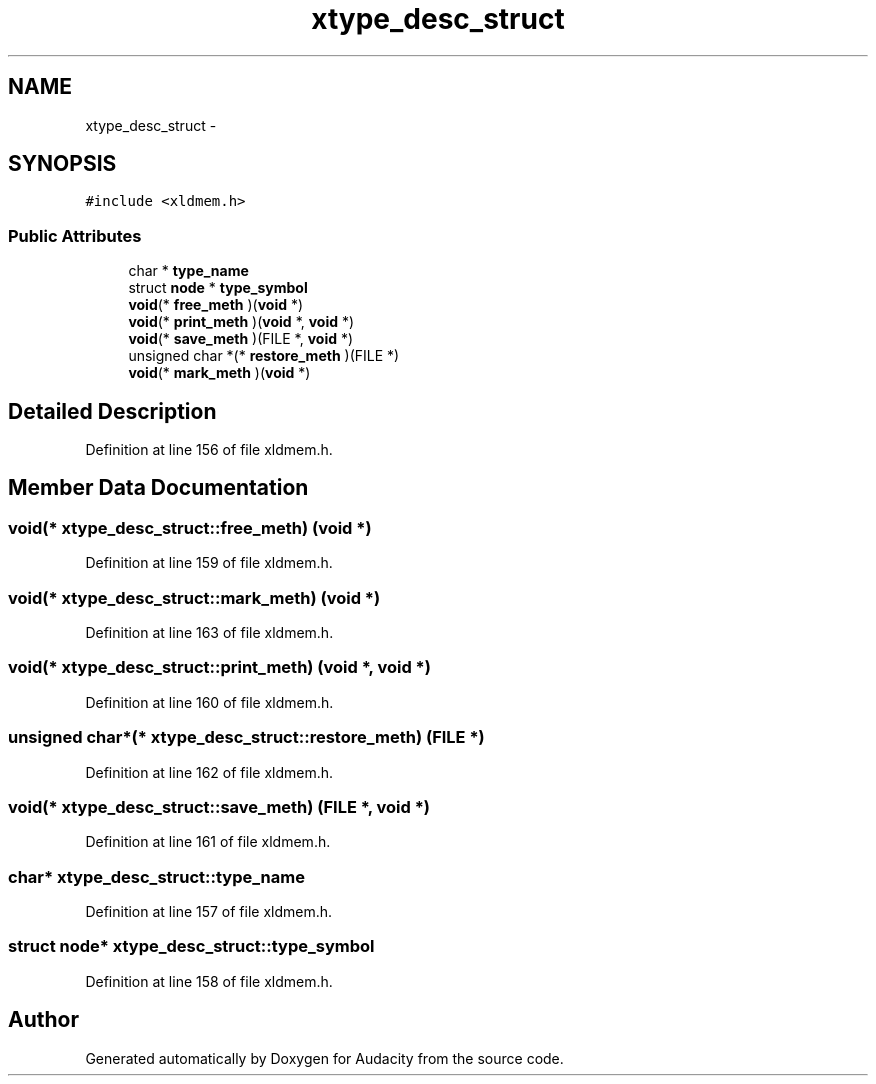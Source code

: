 .TH "xtype_desc_struct" 3 "Thu Apr 28 2016" "Audacity" \" -*- nroff -*-
.ad l
.nh
.SH NAME
xtype_desc_struct \- 
.SH SYNOPSIS
.br
.PP
.PP
\fC#include <xldmem\&.h>\fP
.SS "Public Attributes"

.in +1c
.ti -1c
.RI "char * \fBtype_name\fP"
.br
.ti -1c
.RI "struct \fBnode\fP * \fBtype_symbol\fP"
.br
.ti -1c
.RI "\fBvoid\fP(* \fBfree_meth\fP )(\fBvoid\fP *)"
.br
.ti -1c
.RI "\fBvoid\fP(* \fBprint_meth\fP )(\fBvoid\fP *, \fBvoid\fP *)"
.br
.ti -1c
.RI "\fBvoid\fP(* \fBsave_meth\fP )(FILE *, \fBvoid\fP *)"
.br
.ti -1c
.RI "unsigned char *(* \fBrestore_meth\fP )(FILE *)"
.br
.ti -1c
.RI "\fBvoid\fP(* \fBmark_meth\fP )(\fBvoid\fP *)"
.br
.in -1c
.SH "Detailed Description"
.PP 
Definition at line 156 of file xldmem\&.h\&.
.SH "Member Data Documentation"
.PP 
.SS "\fBvoid\fP(* xtype_desc_struct::free_meth) (\fBvoid\fP *)"

.PP
Definition at line 159 of file xldmem\&.h\&.
.SS "\fBvoid\fP(* xtype_desc_struct::mark_meth) (\fBvoid\fP *)"

.PP
Definition at line 163 of file xldmem\&.h\&.
.SS "\fBvoid\fP(* xtype_desc_struct::print_meth) (\fBvoid\fP *, \fBvoid\fP *)"

.PP
Definition at line 160 of file xldmem\&.h\&.
.SS "unsigned char*(* xtype_desc_struct::restore_meth) (FILE *)"

.PP
Definition at line 162 of file xldmem\&.h\&.
.SS "\fBvoid\fP(* xtype_desc_struct::save_meth) (FILE *, \fBvoid\fP *)"

.PP
Definition at line 161 of file xldmem\&.h\&.
.SS "char* xtype_desc_struct::type_name"

.PP
Definition at line 157 of file xldmem\&.h\&.
.SS "struct \fBnode\fP* xtype_desc_struct::type_symbol"

.PP
Definition at line 158 of file xldmem\&.h\&.

.SH "Author"
.PP 
Generated automatically by Doxygen for Audacity from the source code\&.

